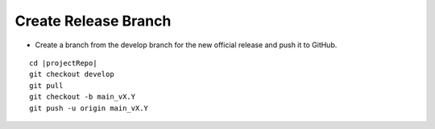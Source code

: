 Create Release Branch
---------------------

* Create a branch from the develop branch for the new official release and push it to GitHub.

.. parsed-literal::

    cd |projectRepo|
    git checkout develop
    git pull
    git checkout -b main_vX.Y
    git push -u origin main_vX.Y

